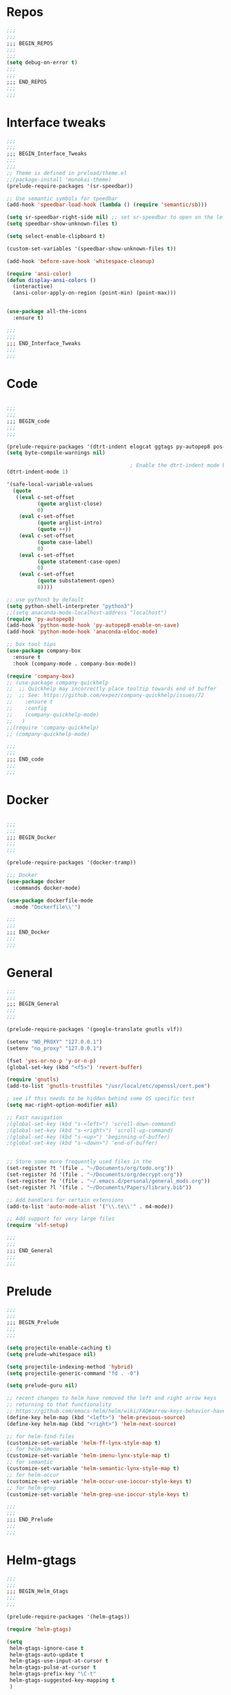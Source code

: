 #+STARTUP: overview

* Repos
#+BEGIN_SRC emacs-lisp
;;;
;;;
;;; BEGIN_REPOS
;;;
;;;
(setq debug-on-error t)
;;;
;;;
;;; END_REPOS
;;;
;;;
#+END_SRC
* Interface tweaks
#+BEGIN_SRC emacs-lisp
;;;
;;;
;;; BEGIN_Interface_Tweaks
;;;
;;;
;; Theme is defined in preload/theme.el
;;(package-install 'monokai-theme)
(prelude-require-packages '(sr-speedbar))

;; Use semantic symbols for tpeedbar
(add-hook 'speedbar-load-hook (lambda () (require 'semantic/sb)))

(setq sr-speedbar-right-side nil) ;; set sr-speedbar to open on the left
(setq speedbar-show-unknown-files t)

(setq select-enable-clipboard t)

(custom-set-variables '(speedbar-show-unknown-files t))

(add-hook 'before-save-hook 'whitespace-cleanup)

(require 'ansi-color)
(defun display-ansi-colors ()
  (interactive)
  (ansi-color-apply-on-region (point-min) (point-max)))


(use-package all-the-icons
  :ensure t)

;;;
;;;
;;; END_Interface_Tweaks
;;;
;;;

#+END_SRC
* Code
#+BEGIN_SRC emacs-lisp

;;;
;;;
;;; BEGIN_code
;;;
;;;

(prelude-require-packages '(dtrt-indent elogcat ggtags py-autopep8 pos-tip company-quickhelp))
(setq byte-compile-warnings nil)

                                        ; Enable the dtrt-indent mode by default to determine the indentation for code
(dtrt-indent-mode 1)

'(safe-local-variable-values
  (quote
   ((eval c-set-offset
          (quote arglist-close)
          0)
    (eval c-set-offset
          (quote arglist-intro)
          (quote ++))
    (eval c-set-offset
          (quote case-label)
          0)
    (eval c-set-offset
          (quote statement-case-open)
          0)
    (eval c-set-offset
          (quote substatement-open)
          0))))

;; use python3 by default
(setq python-shell-interpreter "python3")
;;(setq anaconda-mode-localhost-address "localhost")
(require 'py-autopep8)
(add-hook 'python-mode-hook 'py-autopep8-enable-on-save)
(add-hook 'python-mode-hook 'anaconda-eldoc-mode)

;; box tool tips
(use-package company-box
  :ensure t
  :hook (company-mode . company-box-mode))

(require 'company-box)
;; (use-package company-quickhelp
;;  ;; Quickhelp may incorrectly place tooltip towards end of buffer
;;  ;; See: https://github.com/expez/company-quickhelp/issues/72
;;    :ensure t
;;    :config
;;    (company-quickhelp-mode)
;;   )
;;(require 'company-quickhelp)
;; (company-quickhelp-mode)

;;;
;;;
;;; END_code
;;;
;;;

#+END_SRC
* Docker
#+BEGIN_SRC  emacs-lisp

;;;
;;;
;;; BEGIN_Docker
;;;
;;;

(prelude-require-packages '(docker-tramp))

;;; Docker
(use-package docker
  :commands docker-mode)

(use-package dockerfile-mode
  :mode "Dockerfile\\'")

;;;
;;;
;;; END_Docker
;;;
;;;

#+END_SRC
* General
#+BEGIN_SRC emacs-lisp
;;;
;;;
;;; BEGIN_General
;;;
;;;

(prelude-require-packages '(google-translate gnutls vlf))

(setenv "NO_PROXY" "127.0.0.1")
(setenv "no_proxy" "127.0.0.1")

(fset 'yes-or-no-p 'y-or-n-p)
(global-set-key (kbd "<f5>") 'revert-buffer)

(require 'gnutls)
(add-to-list 'gnutls-trustfiles "/usr/local/etc/openssl/cert.pem")

; see if this needs to be hidden behind some OS specific test
(setq mac-right-option-modifier nil)

;; Fast navigation
;(global-set-key (kbd "s-<left>") 'scroll-down-command)
;(global-set-key (kbd "s-<right>") 'scroll-up-command)
;(global-set-key (kbd "s-<up>") 'beginning-of-buffer)
;(global-set-key (kbd "s-<down>") 'end-of-buffer)


;; Store some more frequently used files in the
(set-register ?t '(file . "~/Documents/org/todo.org"))
(set-register ?d '(file . "~/Documents/org/decrypt.org"))
(set-register ?e '(file . "~/.emacs.d/personal/general_mods.org"))
(set-register ?l '(file . "~/Documents/Papers/library.bib"))

;; Add handlers for certain extensions
(add-to-list 'auto-mode-alist '("\\.te\\'" . m4-mode))

;; Add support for very large files
(require 'vlf-setup)

;;;
;;;
;;; END_General
;;;
;;;

#+END_SRC
* Prelude
#+BEGIN_SRC emacs-lisp
;;;
;;;
;;; BEGIN_Prelude
;;;
;;;

(setq projectile-enable-caching t)
(setq prelude-whitespace nil)

(setq projectile-indexing-method 'hybrid)
(setq projectile-generic-command "fd . -0")

(setq prelude-guru nil)

;; recent changes to helm have removed the left and right arrow keys
;; returning to that functionality
;; https://github.com/emacs-helm/helm/wiki/FAQ#arrow-keys-behavior-have-changed
(define-key helm-map (kbd "<left>") 'helm-previous-source)
(define-key helm-map (kbd "<right>") 'helm-next-source)

;; for helm-find-files
(customize-set-variable 'helm-ff-lynx-style-map t)
;; for helm-imenu
(customize-set-variable 'helm-imenu-lynx-style-map t)
;; for semantic
(customize-set-variable 'helm-semantic-lynx-style-map t)
;; for helm-occur
(customize-set-variable 'helm-occur-use-ioccur-style-keys t)
;; for helm-grep
(customize-set-variable 'helm-grep-use-ioccur-style-keys t)

;;;
;;;
;;; END_Prelude
;;;
;;;

#+END_SRC
* Helm-gtags
#+BEGIN_SRC emacs-lisp
;;;
;;;
;;; BEGIN_Helm_Gtags
;;;
;;;

(prelude-require-packages '(helm-gtags))

(require 'helm-gtags)

(setq
 helm-gtags-ignore-case t
 helm-gtags-auto-update t
 helm-gtags-use-input-at-cursor t
 helm-gtags-pulse-at-cursor t
 helm-gtags-prefix-key "\C-t"
 helm-gtags-suggested-key-mapping t
 )

;; Enable helm-gtags-mode in Dired so you can jump to any tag
;; when navigate project tree with Dired
(add-hook 'dired-mode-hook 'helm-gtags-mode)

;; Enable helm-gtags-mode in Eshell for the same reason as above
(add-hook 'eshell-mode-hook 'helm-gtags-mode)

;; Enable helm-gtags-mode in languages that GNU Global supports
(add-hook 'c-mode-hook 'helm-gtags-mode)
(add-hook 'c++-mode-hook 'helm-gtags-mode)
(add-hook 'java-mode-hook 'helm-gtags-mode)
(add-hook 'asm-mode-hook 'helm-gtags-mode)

;;                                   "M-."   'helm-gtags-find-tag-from-here
;; key bindings
(with-eval-after-load 'helm-gtags
  ;;(define-key helm-gtags-mode-map (kbd "C-c g a") 'helm-gtags-tags-in-this-function)
  (define-key helm-gtags-mode-map (kbd "C-j") 'helm-gtags-select)
  (define-key helm-gtags-mode-map (kbd "M-.") 'helm-gtags-dwim)
  (define-key helm-gtags-mode-map (kbd "M-?") 'helm-gtags-find-files)
  (define-key helm-gtags-mode-map (kbd "M-,") 'helm-gtags-pop-stack)
  (define-key helm-gtags-mode-map (kbd "C-c <") 'helm-gtags-previous-history)
  (define-key helm-gtags-mode-map (kbd "C-c >") 'helm-gtags-next-history))

(provide 'setup-helm-gtags)

;;;
;;;
;;; END_Helm_Gtags
;;;
;;;

#+END_SRC
* Literature
- Setup PDF and referencing
- To use this, make sure the paths in literature-update, literature-add,
and the helm-bibtex configurations are all correct

#+BEGIN_SRC emacs-lisp
;;;
;;;
;;; BEGIN_Literature
;;;
;;;

(prelude-require-packages '(helm-bibtex org-ref bibtex-utils biblio pdf-tools interleave))
(pdf-tools-install)

(require 'auth-source)
(require 'helm-bibtex)

(require 'org-ref)
(require 'doi-utils)
(require 'org-ref-pdf)
(require 'org-ref-url-utils)
(require 'org-ref-latex)
(require 'org-ref-bibtex)
(require 'org-ref-pubmed)
(require 'org-ref-arxiv)
(require 'org-ref-sci-id)
(require 'org-ref-isbn)
(require 'bibtex-utils)
(require 'x2bib)
(require 'biblio)
(require 'interleave)

(add-to-list 'auto-mode-alist '("\\.pdf\\'" . pdf-view-mode))

;;Helm-bibtex configuration options
(setq bibtex-completion-bibliography "~/Documents/Papers/library.bib")
(setq bibtex-completion-library-path "~/Documents/Papers/pdf")
(setq bibtex-completion-notes-path "~/Documents/Papers/notes.org")
(setq bibtex-completion-notes-extension ".org")
(setq bibtex-completion-additional-search-fields '(journal))

;; This tell bibtex-completion to look at the File field of the bibtex
;; entry to figure out which pdf to open
(setq bibtex-completion-pdf-field "file")

(setq reftex-default-bibliography '("~/Documents/Papers/library.bib"))

(setq org-ref-open-pdf-function 'org-ref-get-mendeley-filename)

;; see org-ref for use of these variables
(setq org-ref-bibliography-notes "~/Documents/Papers/notes.org"
      org-ref-default-bibliography '("~/Documents/Papers/library.bib")
      org-ref-pdf-directory "~/Documents/Papers/pdf")

(setq interleave-org-notes-dir-list '("~/Documents/Papers/notes.org" "~/Documents/Papers/pdf"))

;; Add notes to annotated bibliography (or edit existing notes) with C-c 9
(setq bibtex-completion-notes-template-one-file
      (format
       "\n** ${author} (${year}): ${title}\n  :PROPERTIES:\n  :Custom_ID: ${=key=}\n  :URL: ${url}\n  :INTERLEAVE_PDF: %s\n  :END:\n\n" (file-name-nondirectory "${file}")))

;;;
;;;
;;; END_Literature
;;;
;;;


#+END_SRC
* ORG
#+BEGIN_SRC emacs-lisp
;;;
;;;
;;; BEGIN_ORG
;;;
;;;

(prelude-require-packages '(org-plus-contrib ob-translate org-cliplink emacsql emacsql-sqlite))

;; Allow for inline tasks - i.e. tasks that are not headers
(require 'org-inlinetask)

(require 'org-agenda)

(setq org-startup-indented t)

;; Perform lazy searches in ORG, usign space as boolean
(setq org-agenda-search-view-always-boolean t)

(defun bmg/org-archive-done-tasks ()
  "Archive all done tasks."
  (interactive)
  (org-map-entries 'org-archive-subtree "/DONE" 'file))

(setq org-directory "~/Documents/org")

(require 'find-lisp)

(setq bmg/org-agenda-directory (concat org-directory "/gtd/"))
(setq org-agenda-files
      (find-lisp-find-files bmg/org-agenda-directory "\.org$"))

(setq org-default-notes-file (concat bmg/org-agenda-directory "/inbox.org"))

;; max levels to show for refiling
;; (setq org-refile-targets '((org-agenda-files . (:maxlevel . 6))))

(require 'org-capture)
(global-set-key (kbd "C-c c") 'org-capture)

;; setup org protocol for system wide setup
(require 'org-protocol)

;; Capture templates
(add-to-list 'org-capture-templates
             `("i" "inbox" entry (file org-default-notes-file)
               "* TODO %?"))

(add-to-list 'org-capture-templates
             `("l" "link" entry (file org-default-notes-file)
               "* TODO %(org-cliplink-capture)" :immediate-finish t))

(add-to-list 'org-capture-templates
             `("f" "File" entry (file org-default-notes-file)
               "* TODO %F :FILE:\n" :immediate-finish t))

(add-to-list 'org-capture-templates
             `("p" "Protocol" entry (file org-default-notes-file)
               "* TODO %^{Title}\nSource: %u, %c\n #+BEGIN_QUOTE\n%i\n#+END_QUOTE\n\n\n%?\n\n" :immediate-finish t))

(add-to-list 'org-capture-templates
             `("L" "Protocol Link" entry (file org-default-notes-file)
               "* TODO %? [[%:link][%:description]] \nCaptured On: %U\n\n" :immediate-finish t))

(add-to-list 'org-capture-templates
             `("w" "Weekly Review" entry (file+olp+datetree ,(concat bmg/org-agenda-directory "reviews.org"))
               (file ,(concat bmg/org-agenda-directory "templates/weekly_review.org"))))

(add-to-list 'org-agenda-custom-commands
             `("r" "Reading" todo ""
               ((org-agenda-files '(,(concat bmg/org-agenda-directory "reading.org"))))))

(setq org-todo-keywords
      '((sequence "TODO(t)" "NEXT(n)" "|" "DONE(d)")
        (sequence "WAITING(w@/!)" "HOLD(h@/!)" "|" "CANCELLED(c@/!)")))

(setq org-log-done 'time
      org-log-into-drawer t
      org-log-state-notes-insert-after-drawers nil)

(setq org-tag-alist (quote (("@errand" . ?e)
                            ("@office" . ?o)
                            ("@home" . ?h)
                            (:newline)
                            ("WAITING" . ?w)
                            ("HOLD" . ?H)
                            ("CANCELLED" . ?c))))


(setq org-refile-use-outline-path 'file
      org-outline-path-complete-in-steps nil)
(setq org-refile-allow-creating-parent-nodes 'confirm)
(setq org-refile-targets '(("next.org" :level . 0)
                           ("someday.org" :level . 0)
                           ("reading.org" :level . 1)
                           ("projects.org" :maxlevel . 1)))


(defvar bmg/org-agenda-bulk-process-key ?f
  "Default key for bulk processing inbox items.")

(defun bmg/org-process-inbox ()
  "Called in org-agenda-mode, processes all inbox items."
  (interactive)
  (org-agenda-bulk-mark-regexp "inbox:")
  (bmg/bulk-process-entries))

(defvar bmg/org-current-effort "1:00" "Current effort for agenda items.")

(defun bmg/my-org-agenda-set-effort (effort)
  "Set the effort property for the current headline."
  (interactive
   (list (read-string (format "Effort [%s]: " bmg/org-current-effort) nil nil bmg/org-current-effort)))
  (setq bmg/org-current-effort effort)
  (org-agenda-check-no-diary)
  (let* ((hdmarker (or (org-get-at-bol 'org-hd-marker)
                       (org-agenda-error)))
         (buffer (marker-buffer hdmarker))
         (pos (marker-position hdmarker))
         (inhibit-read-only t)
         newhead)
    (org-with-remote-undo buffer
      (with-current-buffer buffer
        (widen)
        (goto-char pos)
        (org-show-context 'agenda)
        (funcall-interactively 'org-set-effort nil bmg/org-current-effort)
        (end-of-line 1)
        (setq newhead (org-get-heading)))
      (org-agenda-change-all-lines newhead hdmarker))))

(defun bmg/org-agenda-process-inbox-item ()
  "Process a single item in the org-agenda."
  (org-with-wide-buffer
   (org-agenda-set-tags)
   (org-agenda-priority)
   (call-interactively 'bmg/my-org-agenda-set-effort)
   (org-agenda-refile nil nil t)))

(defun bmg/bulk-process-entries ()
  (if (not (null org-agenda-bulk-marked-entries))
      (let ((entries (reverse org-agenda-bulk-marked-entries))
            (processed 0)
            (skipped 0))
        (dolist (e entries)
          (let ((pos (text-property-any (point-min) (point-max) 'org-hd-marker e)))
            (if (not pos)
                (progn (message "Skipping removed entry at %s" e)
                       (cl-incf skipped))
              (goto-char pos)
              (let (org-loop-over-headlines-in-active-region) (funcall 'bmg/org-agenda-process-inbox-item))
              ;; `post-command-hook' is not run yet.  We make sure any
              ;; pending log note is processed.
              (when (or (memq 'org-add-log-note (default-value 'post-command-hook))
                        (memq 'org-add-log-note post-command-hook))
                (org-add-log-note))
              (cl-incf processed))))
        (org-agenda-redo)
        (unless org-agenda-persistent-marks (org-agenda-bulk-unmark-all))
        (message "Acted on %d entries%s%s"
                 processed
                 (if (= skipped 0)
                     ""
                   (format ", skipped %d (disappeared before their turn)"
                           skipped))
                 (if (not org-agenda-persistent-marks) "" " (kept marked)")))))

(defun bmg/org-inbox-capture ()
  (interactive)
  "Capture a task in agenda mode."
  (org-capture nil "i"))

(setq org-agenda-bulk-custom-functions `((,bmg/org-agenda-bulk-process-key bmg/org-agenda-process-inbox-item)))

(define-key org-agenda-mode-map "i" 'org-agenda-clock-in)
(define-key org-agenda-mode-map "r" 'bmg/org-process-inbox)
(define-key org-agenda-mode-map "R" 'org-agenda-refile)
(define-key org-agenda-mode-map "c" 'bmg/org-inbox-capture)


(defun bmg/set-todo-state-next ()
  "Visit each parent task and change NEXT states to TODO"
  (org-todo "NEXT"))

(add-hook 'org-clock-in-hook 'bmg/set-todo-state-next 'append)

(use-package org-clock-convenience
  :bind (:map org-agenda-mode-map
              ("<S-up>" . org-clock-convenience-timestamp-up)
              ("<S-down>" . org-clock-convenience-timestamp-down)
              ("o" . org-clock-convenience-fill-gap)
              ("e" . org-clock-convenience-fill-gap-both)))

(setq org-agenda-block-separator nil)
(setq org-agenda-start-with-log-mode t)

(setq bmg/org-agenda-todo-view
      `(" " "Agenda"
        ((agenda ""
                 ((org-agenda-span 'day)
                  (org-deadline-warning-days 365)))
         (todo "TODO"
               ((org-agenda-overriding-header "To Refile")
                (org-agenda-files '(,(concat bmg/org-agenda-directory "inbox.org")))))
         (todo "NEXT"
               ((org-agenda-overriding-header "In Progress")
                (org-agenda-files '(,(concat bmg/org-agenda-directory "someday.org")
                                    ,(concat bmg/org-agenda-directory "projects.org")
                                    ,(concat bmg/org-agenda-directory "next.org")))
                ))
         (todo "TODO"
               ((org-agenda-overriding-header "Projects")
                (org-agenda-files '(,(concat bmg/org-agenda-directory "projects.org")))
                ))
         (todo "TODO"
               ((org-agenda-overriding-header "One-off Tasks")
                (org-agenda-files '(,(concat bmg/org-agenda-directory "next.org")))
                (org-agenda-skip-function '(org-agenda-skip-entry-if 'deadline 'scheduled))))
         nil)))

(add-to-list 'org-agenda-custom-commands `,bmg/org-agenda-todo-view)

;; (defun org-current-is-todo ()
;;   (string= "TODO" (org-get-todo-state)))

(defun bmg/switch-to-agenda ()
  (interactive)
  (org-agenda nil " "))

(bind-key "<f1>" 'bmg/switch-to-agenda)

(setq org-columns-default-format "%40ITEM(Task) %Effort(EE){:} %CLOCKSUM(Time Spent) %SCHEDULED(Scheduled) %DEADLINE(Deadline)")

;; ;; (use-package org-pomodoro
;;  :after org
;;  :bind
;;  (:map org-agenda-mode-map
;;        (("I" . org-pomodoro)))
;;  :custom
;;  (org-pomodoro-format "%s"))


;; use syntax highlighting in org code blocks
(setq org-src-fontify-natively t)

;; this line activates ditaa
(org-babel-do-load-languages
 'org-babel-load-languages
 '((awk . t)
   (C . t)
   (ditaa . t)
   (dot . t)
   (emacs-lisp . t)
   (latex . t)
   (makefile . t)
   (org . t)
   (python . t)
   (sed . t)
   (shell . t)
   (translate . t)
   ))

;; https://org-roam.readthedocs.io/en/develop/configuration/
(use-package org-roam
  :load-path "~/.emacs.d/elisp/org-roam"
  :commands (org-roam-build-cache)
  :hook
  (after-init . org-roam-mode)
  :bind (:map org-roam-mode-map
              (("C-c z l" . org-roam)
               ("C-c z f" . org-roam-find-file)
               ("C-c z b" . org-roam-switch-to-buffer)
               ("C-c z g" . org-roam-show-graph))
              :map org-mode-map
              (("C-c z i" . org-roam-insert)))
  :custom
  (org-roam-directory (concat org-directory "/roam")))

;;(use-package emacsql
;;  :hook
;;  (emacs-mode . emacsql-fix-vector-indentation)
;;  :bind
;;  (:map emacs-lisp-mode-map
;;        (("C-c C-e" . emacsql-show-last-sql))))

;;Distinguish internal Roam links from external links
(setq org-roam-link-title-format "R:%s")

;; Visualize the relationships with notes
(setq org-roam-graphviz-executable "/usr/bin/dot")

;;Search the files and manage them better with deft
(use-package deft
  :after org
  :bind
  ("C-c z d" . deft)
  :custom
  (deft-recursive t)
  (deft-use-filter-string-for-filename t)
  (deft-default-extension "org")
  (deft-directory (concat org-directory "/roam")))

;;Org-journal is a more powerful alternative to the simple function org-roam-today
(use-package org-journal
  :bind
  ("C-c z j" . org-journal-new-entry)
  ("C-c z t" . org-journal-today)
  :custom
  (org-journal-date-prefix "#+TITLE: ")
  (org-journal-file-format "%Y-%m-%d.org")
  (org-journal-dir (concat org-directory "/roam"))
  (org-journal-date-format "%A, %d %B %Y")
  :config
  (defun org-journal-today ()
    (interactive)
    (org-journal-new-entry t)))

;; Download images and screenshots to paste into org documents
(use-package org-download
  :after org
  :bind
  (:map org-mode-map
        (("C-c s-Y" . org-download-screenshot)
         ("C-c s-y" . org-download-yank))))

;;;
;;;
;;; END_ORG
;;;
;;;

#+END_SRC
* RSS
- Setup elfeed to read RSS and Atom feeds

#+BEGIN_SRC emacs-lisp

;;;
;;;
;;; BEGIN_RSS
;;;
;;;

(prelude-require-packages '(elfeed elfeed-goodies elfeed-org))
;; Use org to configure rss feeds
(require 'elfeed-org)

(setq elfeed-db-directory "~/Documents/org/elfeed_db")

(defun elfeed-mark-all-as-read ()
  (interactive)
  (mark-whole-buffer)
  (elfeed-search-untag-all-unread))

;;functions to support syncing .elfeed between machines
;;makes sure elfeed reads index from disk before launching
(defun bjm/elfeed-load-db-and-open ()
  "Wrapper to load the elfeed db from disk before opening"
  (interactive)
  (elfeed-db-load)
  (elfeed)
  (elfeed-search-update--force))

;; overload the elfeed keybinding to load the database
(global-set-key (kbd "C-x w") 'bjm/elfeed-load-db-and-open)


;;write to disk when quiting
(defun bjm/elfeed-save-db-and-bury ()
  "Wrapper to save the elfeed db to disk before burying buffer"
  (interactive)
  (elfeed-db-save)
  (quit-window))

(defalias 'elfeed-toggle-star
  (elfeed-expose #'elfeed-search-toggle-all 'star))

(eval-after-load 'elfeed-search
  '(define-key elfeed-search-mode-map (kbd "m") 'elfeed-toggle-star))

(defun bjm/elfeed-show-all ()
  (interactive)
  (bookmark-maybe-load-default-file)
  (bookmark-jump "elfeed-all"))
(defun bjm/elfeed-show-security ()
  (interactive)
  (bookmark-maybe-load-default-file)
  (bookmark-jump "elfeed-security"))
(defun bjm/elfeed-show-linux ()
  (interactive)
  (bookmark-maybe-load-default-file)
  (bookmark-jump "elfeed-linux"))
(defun bjm/elfeed-show-technology ()
  (interactive)
  (bookmark-maybe-load-default-file)
  (bookmark-jump "elfeed-technology"))
(defun bjm/elfeed-show-emacs ()
  (interactive)
  (bookmark-maybe-load-default-file)
  (bookmark-jump "elfeed-emacs"))
(defun bjm/elfeed-show-news ()
  (interactive)
  (bookmark-maybe-load-default-file)
  (bookmark-jump "elfeed-news"))

(use-package elfeed
  :ensure t
  :bind (:map elfeed-search-mode-map
              ("q" . bjm/elfeed-save-db-and-bury)
              ("Q" . bjm/elfeed-save-db-and-bury)
              ("m" . elfeed-toggle-star)
              ("M" . elfeed-toggle-star)
              ("A" . bjm/elfeed-show-all)
              ("S" . bjm/elfeed-show-security)
              ("L" . bjm/elfeed-show-linux)
              ("T" . bjm/elfeed-show-technology)
              ("E" . bjm/elfeed-show-emacs)
              ("N" . bjm/elfeed-show-news)
              )
  )

(use-package elfeed-goodies
  :ensure t
  :config
  (elfeed-goodies/setup)
  (setq elfeed-goodies/entry-pane-position 'bottom))

(use-package elfeed-org
  :ensure t
  :config
  (elfeed-org)
  (setq rmh-elfeed-org-files (list (concat org-directory "/elfeed.org")))
  (setq rmh-elfeed-org-tree-id "elfeed"))

;; Setup elfeed for rss and atom feeds
(global-set-key (kbd "C-x w") 'elfeed)

(defun elfeed-mark-read ()
  (interactive)
  (elfeed-search-untag-all 'unread)
  (previous-line)
  (elfeed-search-tag-all 'read))

(define-key elfeed-search-mode-map (kbd "r") 'elfeed-mark-read)

(defface security-tag '((t :foreground "red")) "Marks Security tags.")
(defface comics-tag '((t :foreground "magenta")) "Marks Comics tags.")
(defface technology-tag '((t :foreground "gold")) "Marks technology tags.")
(defface linux-tag '((t :foreground "green")) "Marks linux tags.")
(defface news-tag '((t :foreground "white")) "Marks news tags.")
(defface read-tag '((t :foreground "violet")) "Marks read tags.")

;; TODO how to push multiple entries in cleaner way?
(push '(security security-tag)
      elfeed-search-face-alist)
(push '(comics comics-tag)
      elfeed-search-face-alist)
(push '(technology technology-tag)
      elfeed-search-face-alist)
(push '(linux linux-tag)
      elfeed-search-face-alist)
(push '(news news-tag)
      elfeed-search-face-alist)
(push '(read read-tag)
      elfeed-search-face-alist)

;;;
;;;
;;; END_RSS
;;;
;;;

#+END_SRC
* GPG
#+BEGIN_SRC emacs-lisp
;;;
;;;
;;; BEGIN_GPG
;;;
;;;

(setq epg-gpg-program "gpg2")
(setenv "GPG_AGENT_INFO" nil)

(require 'org-crypt)
(org-crypt-use-before-save-magic)
(setq org-tags-exclude-from-inheritance (quote ("crypt")))
;; GPG key to use for encryption
;; Either the Key ID or set to nil to use symmetric encryption.
(setq org-crypt-key "43B5C76A3E26ADB7D6EEEB3D8CEEF0F04B6AC009")

;; quick decrypt key
(global-set-key (kbd "C-x C-g") 'org-decrypt-entry)

;;;
;;;
;;; END_GPG
;;;
;;;

#+END_SRC
